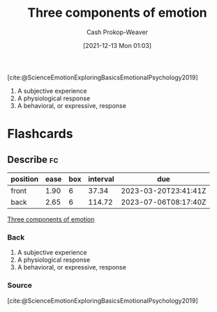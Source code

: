 :PROPERTIES:
:ID:       449940d4-8cd4-4b71-bf71-5bd719c7a6d0
:ROAM_REFS: [cite:@ScienceEmotionExploringBasicsEmotionalPsychology2019]
:LAST_MODIFIED: [2023-03-13 Mon 07:55]
:END:
#+title: Three components of emotion
#+hugo_custom_front_matter: :slug "449940d4-8cd4-4b71-bf71-5bd719c7a6d0"
#+filetags: :reference:
#+author: Cash Prokop-Weaver
#+date: [2021-12-13 Mon 01:03]

[cite:@ScienceEmotionExploringBasicsEmotionalPsychology2019]

1. A subjective experience
2. A physiological response
3. A behavioral, or expressive, response

* Flashcards
:PROPERTIES:
:ANKI_DECK: Default
:END:

** Describe :fc:
:PROPERTIES:
:CREATED: [2022-11-15 Tue 08:02]
:FC_CREATED: 2022-11-15T16:02:58Z
:FC_TYPE:  double
:ID:       e1ab7c84-99d1-4c2c-a5cb-263440c96684
:END:
:REVIEW_DATA:
| position | ease | box | interval | due                  |
|----------+------+-----+----------+----------------------|
| front    | 1.90 |   6 |    37.34 | 2023-03-20T23:41:41Z |
| back     | 2.65 |   6 |   114.72 | 2023-07-06T08:17:40Z |
:END:

[[id:449940d4-8cd4-4b71-bf71-5bd719c7a6d0][Three components of emotion]]

*** Back
1. A subjective experience
2. A physiological response
3. A behavioral, or expressive, response
*** Source
[cite:@ScienceEmotionExploringBasicsEmotionalPsychology2019]
#+print_bibliography: